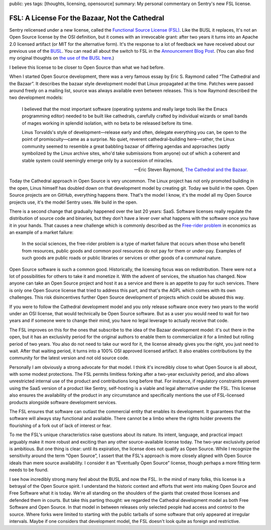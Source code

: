 public: yes
tags: [thoughts, licensing, opensource]
summary: My personal commentary on Sentry's new FSL license.

FSL: A License For the Bazaar, Not the Cathedral
================================================

Sentry relicensed under a new license, called the `Functional Source
License (FSL) <https://fsl.software/>`__.  Like the BUSL it replaces,
It's not an Open Source license by the OSI definition, but it comes with
an irrevocable grant: after two years it turns into an Apache 2.0 licensed
artifact (or MIT for the alternative form).  It's the response to a lot of
feedback we have received about our previous use of the `BUSL
<https://spdx.org/licenses/BUSL-1.1.html>`__.  You can read all about
the switch to FSL
in the `Announcement Blog Post
<https://blog.sentry.io/introducing-the-functional-source-license-freedom-without-free-riding/>`__.  (You can also find my original thoughts on `the use
of the BUSL here </2019/11/4/open-source-and-saas/>`__.)

I believe this license to be closer to Open Source than what we had
before.

When I started Open Source development, there was a very famous essay
by Eric S. Raymond called “The Cathedral and the Bazaar”.  It describes
the bazaar style development model that Linux propagated at the time.
Patches were passed around freely on a mailing list, source was always
available even between releases.  This is how Raymond described the
two development models:

    I believed that the most important software (operating systems and
    really large tools like the Emacs programming editor) needed to be built
    like cathedrals, carefully crafted by individual wizards or small bands
    of mages working in splendid isolation, with no beta to be released
    before its time.

    Linus Torvalds's style of development—release early and often, delegate
    everything you can, be open to the point of promiscuity—came as a
    surprise. No quiet, reverent cathedral-building here—rather, the Linux
    community seemed to resemble a great babbling bazaar of differing agendas
    and approaches (aptly symbolized by the Linux archive sites, who'd take
    submissions from anyone) out of which a coherent and stable system could
    seemingly emerge only by a succession of miracles.

    — Eric Steven Raymond, `The Cathedral and the Bazaar
    <http://www.catb.org/~esr/writings/cathedral-bazaar/cathedral-bazaar/index.html>`__.

Today the Cathedral approach in Open Source is very uncommon.  The Linux
project has not only promoted building in the open, Linus himself has
doubled down on that development model by creating git.  Today we build in
the open.  Open Source projects are on GitHub, everything happens there.
That's the model I know, it's the model all my Open Source projects use,
it's the model Sentry uses.  We build in the open.

There is a second change that gradually happened over the last 20 years:
SaaS.  Software licenses really regulate the distribution of source code
and binaries, but they don't have a lever over what happens with the
software once you have it in your hands.  That causes a new challenge
which is commonly described as the `Free-rider problem
<https://en.wikipedia.org/wiki/Free-rider_problem>`__ in economics as an
example of a market failure:

    In the social sciences, the free-rider problem is a type of market
    failure that occurs when those who benefit from resources, public
    goods and common pool resources do not pay for them or under-pay.
    Examples of such goods are public roads or public libraries or
    services or other goods of a communal nature.

Open Source software is such a common good.  Historically, the licensing
focus was on redistribution.  There were not a lot of possibilities for
others to take it and monetize it.  With the advent of services, the
situation has changed.  Now anyone can take an Open Source project and
host it as a service and there is an appetite to pay for such services.
There is only one Open Source license that tried to address this part, and
that's the AGPL which comes with its own challenges.  This risk
disincentives further Open Source development of projects which could be
abused this way.

If you were to follow the Cathedral development model and you only release
software once every two years to the world under an OSI license, that
would technically be Open Source software.  But as a user you would need
to wait for two years and if someone were to change their mind, you have
no legal leverage to actually receive that code.

The FSL improves on this for the ones that subscribe to the idea of the
Bazaar development model: it's out there in the open, but it has an
exclusivity period for the original authors to enable them to
commercialize it for a limited but rolling period of two years.  You also
do not need to take our word for it, the license already gives you the
right, you just need to wait.  After that waiting period, it turns into
a 100% OSI approved licensed artifact.  It also enables contributions
by the community for the latest version and not old source code.

Personally I am obviously a strong advocate for that model.  I think it's
incredibly close to what Open Source is all about, with some modest
protections.  The FSL permits limitless forking after a two-year
exclusivity period, and also allows unrestricted internal use of the
product and contributions long before that.  For instance, if regulatory
constraints prevent using the SaaS version of a product like Sentry,
self-hosting is a viable and legal alternative under the FSL. This license
also ensures the availability of the product in any circumstance and
specifically mentions the use of FSL-licensed products alongside software
development services.

The FSL ensures that software can outlast the commercial entity that
enables its development.  It guarantees that the software will always stay
functional and available.  There cannot be a limbo where the rights holder
prevents the flourishing of a fork out of lack of interest or fear.

To me the FSL's unique characteristics raise questions about its nature.
Its intent, language, and practical impact arguably make it more robust
and exciting than any other source-available license today.  The two-year
exclusivity period is ambitious.  But one thing is clear: until its
expiration, the license does not qualify as Open Source.  While I
recognize the sensitivity around the term “Open Source”, I assert that the
FSL's approach is more closely aligned with Open Source ideals than mere
source availability.  I consider it an “Eventually Open Source” license,
though perhaps a more fitting term needs to be found.

I see how incredibly strong many feel about the BUSL and now the FSL.  In
the mind of many folks, this license is a betrayal of the Open Source
spirit.  I understand the historic context and efforts that went into
making Open Source and Free Software what it is today.  We're all standing
on the shoulders of the giants that created those licenses and defended
them in courts.  But take this parting thought: we regarded the Cathedral
development model as both Free Software and Open Source.  In that model in
between releases only selected people had access and control to the
source.  Where forks were limited to starting with the public tarballs of
some software that only appeared at irregular intervals.  Maybe if one
considers that development model, the FSL doesn't look quite as foreign
and restrictive.
